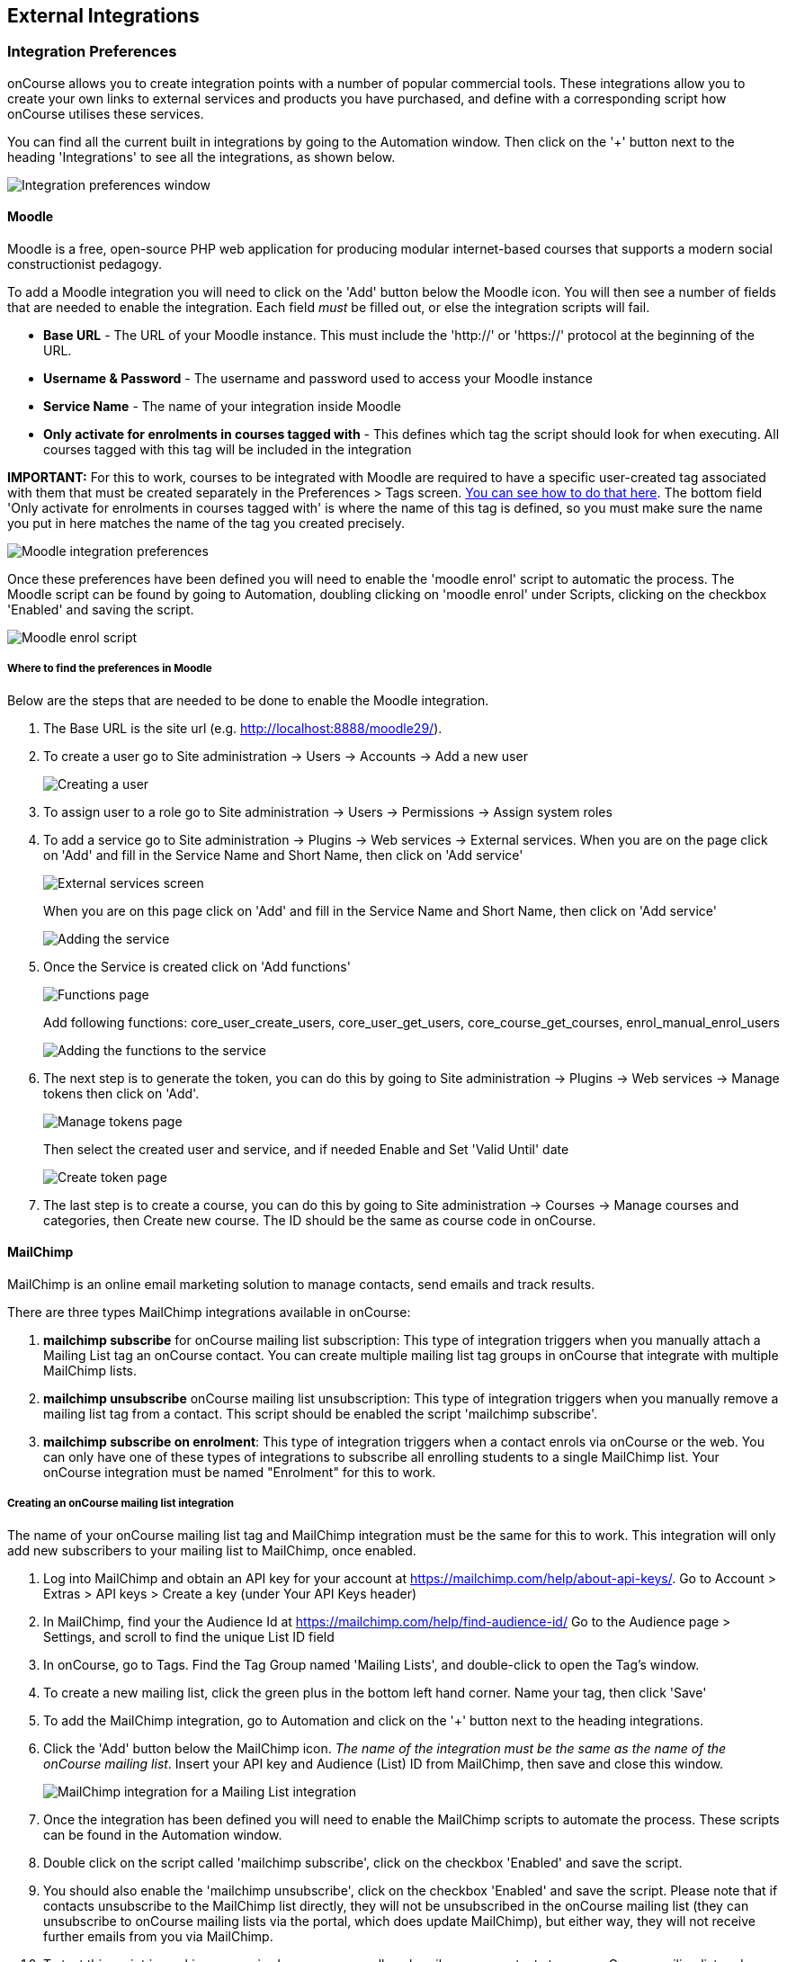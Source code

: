 [[externalintegrations]]
== External Integrations

[[externalintegrations-integrationsPrefs]]
=== Integration Preferences

onCourse allows you to create integration points with a number of popular commercial tools.
These integrations allow you to create your own links to external services and products you have purchased, and define with a corresponding script how onCourse utilises these services.

You can find all the current built in integrations by going to the Automation window.
Then click on the '+' button next to the heading 'Integrations' to see all the integrations, as shown below.

image:images/integration_prefs.png[ Integration preferences window,scaledwidth=100.0%]

[[externalintegrations-moodle]]
==== Moodle

Moodle is a free, open-source PHP web application for producing modular internet-based courses that supports a modern social constructionist pedagogy.

To add a Moodle integration you will need to click on the 'Add' button below the Moodle icon.
You will then see a number of fields that are needed to enable the integration.
Each field _must_ be filled out, or else the integration scripts will fail.

* *Base URL* - The URL of your Moodle instance.
This must include the 'http://' or 'https://' protocol at the beginning of the URL.
* *Username & Password* - The username and password used to access your Moodle instance
* *Service Name* - The name of your integration inside Moodle
* *Only activate for enrolments in courses tagged with* - This defines which tag the script should look for when executing.
All courses tagged with this tag will be included in the integration

*IMPORTANT:* For this to work, courses to be integrated with Moodle are required to have a specific user-created tag associated with them that must be created separately in the Preferences > Tags screen.
link:#tagging-creatingTags[You can see how to do that here].
The bottom field 'Only activate for enrolments in courses tagged with' is where the name of this tag is defined, so you must make sure the name you put in here matches the name of the tag you created precisely.

image:images/moodle_prefs.png[ Moodle integration preferences,scaledwidth=70.0%]

Once these preferences have been defined you will need to enable the 'moodle enrol' script to automatic the process.
The Moodle script can be found by going to Automation, doubling clicking on 'moodle enrol' under Scripts, clicking on the checkbox 'Enabled' and saving the script.

image:images/moodle_script.png[ Moodle enrol script,scaledwidth=70.0%]

===== Where to find the preferences in Moodle

Below are the steps that are needed to be done to enable the Moodle integration.


. The Base URL is the site url (e.g. http://localhost:8888/moodle29/).
. To create a user go to Site administration -> Users -> Accounts -> Add a new user
+
image:images/Moodle_1._Create_user.png[ Creating a user,scaledwidth=70.0%]
. To assign user to a role go to Site administration -> Users ->
Permissions -> Assign system roles
. To add a service go to Site administration -> Plugins -> Web services
-> External services.
When you are on the page click on 'Add' and fill in the Service Name and Short Name, then click on 'Add service'
+
image:images/Moodle_3.1_External_Services_screen.png[ External services screen,scaledwidth=70.0%]
+
When you are on this page click on 'Add' and fill in the Service Name and Short Name, then click on 'Add service'
+
image:images/Moodle_3.2_Create_Service.png[ Adding the service,scaledwidth=70.0%]
. Once the Service is created click on 'Add functions'
+
image:images/Moodle_4.1_Functions_screen.png[ Functions page,scaledwidth=70.0%]
+
Add following functions: core_user_create_users, core_user_get_users, core_course_get_courses, enrol_manual_enrol_users
+
image:images/Moodle_4.2_Add_Functions.png[ Adding the functions to the service,scaledwidth=70.0%]
. The next step is to generate the token, you can do this by going to Site administration -> Plugins -> Web services -> Manage tokens then click on 'Add'.
+
image:images/Moodle_5.1_Token_screen.png[ Manage tokens page,scaledwidth=70.0%]
+
Then select the created user and service, and if needed Enable and Set 'Valid Until' date
+
image:images/Moodle_5.2_Create_token.png[ Create token page,scaledwidth=70.0%]
. The last step is to create a course, you can do this by going to Site administration -> Courses -> Manage courses and categories, then Create new course.
The ID should be the same as course code in onCourse.

[[externalintegrations-mailchimp]]
==== MailChimp

MailChimp is an online email marketing solution to manage contacts, send emails and track results.

There are three types MailChimp integrations available in onCourse:


. *mailchimp subscribe* for onCourse mailing list subscription: This type of integration triggers when you manually attach a Mailing List tag an onCourse contact.
You can create multiple mailing list tag groups in onCourse that integrate with multiple MailChimp lists.
. *mailchimp unsubscribe* onCourse mailing list unsubscription: This type of integration triggers when you manually remove a mailing list tag from a contact.
This script should be enabled the script 'mailchimp subscribe'.
. *mailchimp subscribe on enrolment*: This type of integration triggers when a contact enrols via onCourse or the web.
You can only have one of these types of integrations to subscribe all enrolling students to a single MailChimp list.
Your onCourse integration must be named "Enrolment" for this to work.

===== Creating an onCourse mailing list integration

The name of your onCourse mailing list tag and MailChimp integration must be the same for this to work.
This integration will only add new subscribers to your mailing list to MailChimp, once enabled.


. Log into MailChimp and obtain an API key for your account at
https://mailchimp.com/help/about-api-keys/.
Go to Account > Extras > API keys > Create a key (under Your API Keys header)
. In MailChimp, find your the Audience Id at
https://mailchimp.com/help/find-audience-id/ Go to the Audience page > Settings, and scroll to find the unique List ID field
. In onCourse, go to Tags.
Find the Tag Group named 'Mailing Lists', and double-click to open the Tag's window.
. To create a new mailing list, click the green plus in the bottom left hand corner.
Name your tag, then click 'Save'
. To add the MailChimp integration, go to Automation and click on the '+' button next to the heading integrations.
. Click the 'Add' button below the MailChimp icon.
_The name of the integration must be the same as the name of the onCourse mailing list_.
Insert your API key and Audience (List) ID from MailChimp, then save and close this window.
+
image:images/mailchimp_prefs.png[ MailChimp integration for a Mailing List integration,scaledwidth=70.0%]
. Once the integration has been defined you will need to enable the MailChimp scripts to automate the process.
These scripts can be found in the Automation window.
. Double click on the script called 'mailchimp subscribe', click on the checkbox 'Enabled' and save the script.
. You should also enable the 'mailchimp unsubscribe', click on the checkbox 'Enabled' and save the script.
Please note that if contacts unsubscribe to the MailChimp list directly, they will not be unsubscribed in the onCourse mailing list (they can unsubscribe to onCourse mailing lists via the portal, which does update MailChimp), but either way, they will not receive further emails from you via MailChimp.
. To test this script is working as required, you can manually subscribe some contacts to your onCourse mailing list and check that they have been added to the correct MailChimp list.
To manually subscribe some contacts, open the contact window, highlight some records and right click on the mailing list name in the left hand part of the window.
Select the option 'add this tag to xx highlighted records'.
You can also tag an individual contact by opening their record and adding the tag manually.
. If you wish to add additional mailing list integrations, you can repeat steps 1 to 6 as needed, adding multiple mailing list integrations to onCourse.
Once the scripts are enabled, you do not need to repeat steps 7 to 9 again.

image:images/mailchimp_script.png[ MailChimp mailing list subscribe script,scaledwidth=70.0%]

====== Creating an 'on enrolment' integration

This type of integration with MailChimp automatically subscribes on enrolment all contacts who have the permission 'accept email marketing material' on their contact record.
You can only have on integration of this type in onCourse.


. Log into MailChimp and obtain an API key for your account at
http://kb.mailchimp.com/accounts/management/about-api-keys.
Go to Account > Extras > API keys > Create a key
. In MailChimp, find your the List Id at
http://kb.mailchimp.com/lists/managing-subscribers/find-your-list-id Go to the Lists page > Settings, and scroll to find the unique List ID field you want to subscribe your enrolling students to.
. To add the MailChimp integration, go to Automation and click on the '+' button next to the heading integrations.
. Click the 'Add' button below the MailChimp icon.
The name of the integration must be 'Enrolment'.
Insert your API key and List and Id from MailChimp, then save and close this window.
. Once the integration has been defined you will need to enable the MailChimp script to automate the process.
This scripts can be found by going to the Automation window, under Scripts
. Double click on the script called 'mailchimp subscribe on enrolment', click on the checkbox 'Enabled' and save the script.
+
Note that there is no corresponding unsubscribe script for this integration - students can unsubscribe from this list directly via MailChimp after receiving an email from you.

[[externalintegrations-surveymonkey]]
==== SurveyMonkey

SurveyMonkey allows you to create and publish online surveys in minutes, and view the results graphically in real time.
SurveyMonkey provides free online questionnaire and survey software.

To add a SurveyMonkey integration you will need to click on the 'Add' button below the SurveyMonkey icon.
You will then see a number of fields that are needed to enable the integration.
The 'Name' field is what ever you want to call this integration.

image:images/surveymonkey_prefs.png[ SurveyMonkey integration preferences,scaledwidth=80.0%]

Once these preferences have been defined you will need to enable at least one of the SurveyMonkey scripts to automate the process.
These scripts can be found by going to Automation, doubling clicking on either 'SurveyMonkey send invite on enrolment', 'SurveyMonkey send invite on enrolment completion', or 'VET Course completion survey' clicking on the checkbox 'Enabled' and saving the script.

image:images/surveymonkey_script.png[ SurveyMonkey scripts,scaledwidth=70.0%]

===== Access Tokens and Creating a developer account

Survey Monkey introduced access tokens as a means of integration in January 2017. All integrations created after that date will need to use access tokens.
API Keys will not be used after this time.
Existing integrations using an API key will continue to use the API key.
To create an access token, you set up a developer account in SurveyMonkey and add onCourse as an App.


. Go to SurveyMonkey.com and login using your regular login.
If you do not have a login for SurveyMonkey you will need to create one.
. Once logged in, got to the URL https://developer.surveymonkey.com.
This will bring you to the developers area to set up your integration.
. In the Developers area, go to My Apps.
If you already have an App, make sure it's not disabled or expired.
If you don't already have an app, or if yours is currently expired/disabled, click on 'Add a New App'.
SurveyMonkey Developer site Add New App Feature
. This will open new window asking you to add an App.
You can choose the name of App i.e. 'onCourse'
. In the App record, go to Settings, scroll down to the section called Scopes and activate the following three Scopes:
* Create/Modify Collectors
* View Collectors
* View Surveys
+
Without these Scopes being activated, the integration will fail to work.
+
image:images/surveymonkeyScopes.png[ Scopes in SurveyMonkey,scaledwidth=80.0%]
. Once you've activated the required Scopes, scroll up to the Credentials section and locate the 'Access Token' field.
The Access token is the large string of numbers and letters in the field.
Copy all the text in this field and paste it into the 'OAuth token' field within the Integration you're setting up in onCourse, found in the Automations window.
+
image:images/surveymonkeyCredientials.png[ SurveyMonkey Access Token Location,scaledwidth=80.0%]

The Survey Name you need to enter in onCourse is the name listed in the 'Title' field on Survey Monkey, in the example below it's simply called 'Test'.
This can be found by logging into your account in
https://www.surveymonkey.com then clicking on the top menu option 'My Surveys'

image:images/SurveyMonkey_name.png[ All your surveys inSurveyMonkey will be listed in 'My Surveys',scaledwidth=80.0%]

Survey Monkey uses the term 'Collectors' to describe ways you can send out your survey and collect responses.
https://help.surveymonkey.com/articles/en_US/kb/How-to-collect-responses[You
can read more about Collectors here].

Set up your collector and name it 'onCourse', as this is the default collector name the app looks for.
If there is no Collector by this name, then the first Collector in the list is selected.
We highly recommend naming the Collector 'onCourse'.

If you haven't used SurveyMonkey before you will need to verify the collectors email address.
This is done by clicking on the name of the Survey followed by on the tab 'Collect Responses' and then on the Survey name under the heading 'NICKNAME' and continuing until this email gets sent.

image:images/survey_collector.png[A view of some Collectors,one has yet to be configured,scaledwidth=80.0%]

The 'Sender email address' that survey responses are sent to is the same one that you should have stored in the field 'Email from address' in the Messaging tab of the onCourse preferences window.

image:images/Preferences_messaging.png[ Messaging tab of the Preferences window,scaledwidth=70.0%]

[[externalintegrations-surveygizmo]]
==== SurveyGizmo

SurveyGizmo is a powerful survey tool designed to make even the most advanced survey projects fun, easy and affordable.

To add a SurveyGizmo integration you will need to click on the 'Add' button below the SurveyGizmo icon.
You will then see a number of fields that are needed to enable the integration.

image:images/surveygizmo_prefs.png[ SurveyGizmo integration preferences,scaledwidth=70.0%]

Once these preferences have been defined you will need to enable at least one of the SurveyGizmo scripts to automatic the process.
These scripts can be found by going to Automation, doubling clicking on either 'SurveyGizmo send invite on enrolment' or 'SurveyGizmo send invite on enrolment completion', clicking on the checkbox 'Enabled' and saving the script.

image:images/surveygizmo_script.png[ SurveyGizmo scripts,scaledwidth=70.0%]

===== Where to find the preferences in SurveyGizmo

Below is the information that is needed to enable the integration that can be found in SurveyGizmo.


. The User and Password is the same one you use to log into your account at SurveyGizmo
. The Survey ID is taken from survey address, so in the example below the Survey ID is 2290616. Please visit
http://help.surveygizmo.com/help/article/link/how-to-find-ids[here] for more information.
+
image:images/SurveyGizmo_Survey_ID.png[ Where to find the SurveyGizmo Survey ID,scaledwidth=70.0%]

[[externalintegrations-cloudassess]]
==== Cloud Assess

Cloud Assess is an online service for managing the assessment process.
It can be used for VET and non-VET enrolments, and can be used by tutors to help manage classroom based assessments as well as online assessments.

When you create an account with Cloud Assess ask for the different user names and keys shown in the image.
Then enable the script "cloudassess course enrolment create" in order to automatically push enrolments in onCourse into Cloud Assess.
This script assumes that you'll create a course in Cloud Assess with the same course code as the course in onCourse.
If there is no matching course in Cloud Assess then the script will do nothing.
Of course you can modify the script to suit your own specific needs.
Remember that the name of the integration here must match the name given within the script.

image:images/cloudaccess_prefs.png[ Cloud Access integration preferences,scaledwidth=70.0%]

Once these preferences have been defined you will need to enable the Cloud Access script to automate the process.
This script can be found by going to Automation, double clicking on 'cloudassess course enrolment create' then click on the 'Enabled' check box and save.

image:images/cloudaccess_script.png[ Cloud Access script,scaledwidth=70.0%]

[[externalintegrations-canvas]]
==== Canvas

Canvas is an open-source learning management system for delivering training to students.
This integration allows you to automatically make enrolments, classes and students using information you've already entered into onCourse.
There is quite a bit of setup work for this integration, so ensure you are following the instructions precisely.

It's recommended that before you begin this integration, you get in touch with us via Support first.

image:images/canvas_integration.png[ Canvas Integration window,scaledwidth=100.0%]

To use the onCourse integration with Canvas, you will first need to have set up a developer key in Canvas itself.
You can find instructions on how to do this here -
https://community.canvaslms.com/docs/DOC-12657-4214441833

You can find some more developer-oriented information about Canvas developer keys here -
https://canvas.instructure.com/doc/api/file.developer_keys.html.

You will also need to have the relevant courses and classes set up in Canvas.
Canvas uses slightly different terminology here; courses are still 'courses', but classes are known as 'sections'.
You'll need to ensure that every course and class you want captured by the integration is duplicated in both Canvas and onCourse.
However if you cannot set up every class, in the Canvas script there is a value that, when set to true, can create new sections (classes) if one does not exist for the equivalent course in onCourse.

When setting up a course in Canvas, it must use the same course code as the equivalent class in onCourse.
Similarly with classes, all sections in Canvas must use the same code as the equivalent class in onCourse.
E.G. if you set up a course with the code CWC101, and it has one class (that you don't edit the code of), then the course code would be CWC101 and the section/class code would be CWC101-1.

Once every course and class is created in both systems, create a tag in onCourse.
The tag must be set to Courses, and it must be called 'Canvas'.
You must set this tag on each course that's to be included in the integration.

As soon as you've got your developer key, you can continue with the integration in onCourse:


. in onCourse, go to Automation
. Click the green + button next to the Integrations header in the left-hand column of the window that opens
. Find the Canvas integrations and select 'Add'
. Enter the URL of your Canvas instance.
This will look like following -
https://my_canvas_instance.instructure.edu.au/ - where 'my_canvas_instance' would be personalised with the name you gave it during initial set up.
You also need to enter your client id, and the client secret from your developer key.
+
The account ID is the id number that corresponds with the account you wish to enrol students into.
You can find this by logging into Canvas, then navigating to the left-hand menu bar.
Select Admin > then select your account.
This will open an accounts page.
The account ID will be listed in the site's URL e.g. if the URL is
https://my_canvas_instance.instructure.edu.au/accounts/36 then you would enter 36 as the account ID, and only that number.
You don't enter the URL.
. Once you've completed filling in the expected fields in onCourse, a button labelled 'Configure' will appear.
Click this and a pop-up window will appear, asking you to log in to Canvas and authorise onCourse to integrate with your account.

Canvas login window.
This window can appear differently depending on the user

Lastly, you'll need to turn on the integration script.
You can do this by going to Automation, and enabling the 'Canvas Enrol' script.
Make sure you hit the Save button before closing the window.

[[externalintegrations-micropower]]
==== Micropower

This integration allows for a connection between a Micropower (MPower MSL) based system and onCourse.
To use this integration, you'll need to have your own Micropower instance.
Each field in the integration window should map directly to a similarly named field in your Micropower system.
Copy each field from your Micropower system into the corresponding field within onCourse, and ensure you activate the Micropower integration script in the Scripts section of the Automation window.

image:images/mpower.png[ Micropower Integration window,scaledwidth=100.0%]

[[externalintegrations-USI]]
==== USI

This integration connects your onCourse system to the USI Agency so that onCourse can automatically verify a student's USI number.
This section will detail how you can activate this integration.
If you wish to learn more about the basics of how the USI functions in onCourse, you can read more in our dedicated link:uniqueStudentIdentifier.html[USI chapter]
here.

image:images/usi_integration.png[ USI Agency Integration window,scaledwidth=100.0%]

Follow the below steps to activate the integration:


. Go to this link to request access to the USI System Registry -
https://www.usi.gov.au/training-organisations/set-access-usi-registry-system.
This is only required if you've never registered with the USI Agency before.
. Register a MyGovID. Please note that myGovID is not the same MyGov.
**IMPORTANT:**When you create a MyGovID, it is for you as an individual, not for the organisation.
. Link your RTO to your myGovID with the Relationship Authorisation Manager - https://authorisationmanager.gov.au/.
Once logged in, choose the "Link your business" option.
The business you link must use the same ABN as is set in your Preferences > College section.
. Log into onCourse and go to the Automation window, then scroll the left hand column until you see the Integrations header.
Click the +
button next to he header, then select 'Add' under the USI integration listing.
This will create a new USI integration.
. In the new Integration screen you'll see two numbers; a Digital Software Provider number and a Software ID number, as well as some text with an embedded link.
The Software ID number will be unique to your system.
Make a note of these two numbers.
Click the link and it will take you back to the Relationship Authorisation Manager.
+
[NOTE]
====
DO NOT use the Software ID from the image above as it is only an example and will not work.
====

. Click on the "Entity name" which is your RTO.
. In the top menu, click on 'Manage Notifications', then click 'Add Notification'.
. In the 'Digital Service Provider ABN' field, enter the following Digital Software Provider number '74073212736', and then click the magnifying glass icon.
You will see the company ISH GROUP PTY LTD.
Confirm this.
. Enter the Software ID from the USI Integration window in onCourse and confirm.
. The entry you just added should now diplay as "Active".
It should look like the screenshot below.

image:images/usi-active-status-ram.png[ At the end of the process,scaledwidth=100.0%]

==== VET Student Loans

This integration feeds data from onCourse directly into the HEIMS data collection system (sometimes called TCSI).

image:images/tcsi_integration.png[ USI Agency Integration window,scaledwidth=100.0%]

==== Google Classroom

Google Classroom is mission control for your classes.
As a free service for teachers and students, you can create classes, distribute assignments, send feedback, and see everything in one place.
Instant.
Paperless.
Easy.

image:images/google_integration.png[ Google Classroom Integration window,scaledwidth=100.0%]

To create a new Google Classrooms integration you'll require a Google client id, and a client secret.
Once you have both of these from Google, Follow the next steps:


. in onCourse, go to Automation > Integrations and click the green +
button next to the Integrations heading
. Scroll down and click 'Add' in the Google Classrooms integration
. Enter a name for the integration at the top of the window
. Enter your Client ID and Client secret
. Click 'Get Activation Code' to get your activation code

==== Zoom Integration

This integration is a little different from others in that we haven't formalised it within the onCourse application.
We have, however, built a framework and process around sending Zoom Session links to students when they enrol in classes with Zoom Session ID's associated with them.
We do this through a combination of scripting, message templates and custom fields.
This guide will step you through the process in setting this up in your system.

This is a relatively simple version of this integration that doesn't involve using passwords, or alerting tutors etc.
This focuses solely on emailing students an email containing a specialised link that gives them access to their online class.
For anything more advanced, please get in touch with us at support.

You'll need to know the Zoom Meeting ID's for each class before students enrol for this integration to work.
Here's how to set it up:


. You'll first need to create a custom field.
Go to Preferences > Custom Fields and click the + button at the top of the window in the panel on the right.
. Enter the name "ZoomID" without quotes.
Record type is 'CourseClass'.
The custom field key must be unique, so enter something like "zoomIDkey".
Click Save.
. Now we'll need to create the message template.
Go to Automation > Message Templates and click the + button next to the Message Templates heading in the left column.
. Enter the name 'Zoom Link Email'.
Choose the type 'CourseClass', and choose message type 'Email'.
Enter a unique keycode, eg "zoom.link.email".
Next we'll need to add both the text and html versions of the email.
In the links below there is an example text and html template, feel free to copy and paste them in.
You can also edit this text to read how you'd like, although be careful not to erase any of the code used when editing.
+
*Text* -
https://gist.github.com/swinbanks/70225365d1dd9352fa4548855a07f799
+
*HTML* -
https://gist.github.com/swinbanks/7176c1bfcd6fff645ead80f0cea074ee
. In the Message Template, click the + button next to Options > select 'Text' > Enter the name 'subjectTxt' (enter it using that exact capitalisation) and then, below the field that is created, enter 'Zoom Invitation'.
. Click the 'Enable' swtich then click Save.
. Next, add the Zoom Meeting ID for each zoom session to the ZoomID field in each class.
How you manage this is up to you, but you should only do the final few steps once you are certain this is complete.
If you get this step wrong, then students could be emailed incorrect links, or not get link emails at all.
. Now we need to add the script.
Still in Automation, go to Scripts and click the + button next to the heading to create a new script.
. Give it the name 'Send Enrolment with Zoom'.
It will replace your current default 'send enrolment' script, so once we're done creating it we'll need to activate it, and then disable the old one.
Set the trigger type to 'On create and edit' and enter the entity name as 'Enrolment'.
+
Next, hit the black + button just next to the name of the new script, and select 'Script'.
Copy and paste the script from the following link into this field.
+
*Script* -
https://gist.github.com/swinbanks/2059bbaedb84f9c47fe4e3a29fc4aab6
. After pasting the script, click the 'Enable' switch and then click Save.
Then, scroll to your active 'send enrolment' script and disable it, then click Save.
You only want one enrolment script active at a time.
That should be all you need to do to activate this integration.
You can run a test enrolment through the system to ensure you get each email as expected.
You can also send the Zoom Link email to an enrolment any time you like by highlighting the enrolment/s, going to the cogwheel and clicking 'Send Message'.
Select the Zoom Link template and you'll see a preview on the right, then clicking 'Send'.

